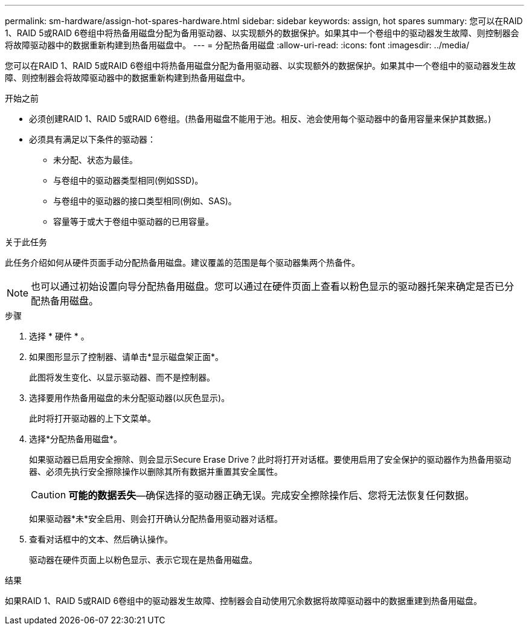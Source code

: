 ---
permalink: sm-hardware/assign-hot-spares-hardware.html 
sidebar: sidebar 
keywords: assign, hot spares 
summary: 您可以在RAID 1、RAID 5或RAID 6卷组中将热备用磁盘分配为备用驱动器、以实现额外的数据保护。如果其中一个卷组中的驱动器发生故障、则控制器会将故障驱动器中的数据重新构建到热备用磁盘中。 
---
= 分配热备用磁盘
:allow-uri-read: 
:icons: font
:imagesdir: ../media/


[role="lead"]
您可以在RAID 1、RAID 5或RAID 6卷组中将热备用磁盘分配为备用驱动器、以实现额外的数据保护。如果其中一个卷组中的驱动器发生故障、则控制器会将故障驱动器中的数据重新构建到热备用磁盘中。

.开始之前
* 必须创建RAID 1、RAID 5或RAID 6卷组。(热备用磁盘不能用于池。相反、池会使用每个驱动器中的备用容量来保护其数据。)
* 必须具有满足以下条件的驱动器：
+
** 未分配、状态为最佳。
** 与卷组中的驱动器类型相同(例如SSD)。
** 与卷组中的驱动器的接口类型相同(例如、SAS)。
** 容量等于或大于卷组中驱动器的已用容量。




.关于此任务
此任务介绍如何从硬件页面手动分配热备用磁盘。建议覆盖的范围是每个驱动器集两个热备件。

[NOTE]
====
也可以通过初始设置向导分配热备用磁盘。您可以通过在硬件页面上查看以粉色显示的驱动器托架来确定是否已分配热备用磁盘。

====
.步骤
. 选择 * 硬件 * 。
. 如果图形显示了控制器、请单击*显示磁盘架正面*。
+
此图将发生变化、以显示驱动器、而不是控制器。

. 选择要用作热备用磁盘的未分配驱动器(以灰色显示)。
+
此时将打开驱动器的上下文菜单。

. 选择*分配热备用磁盘*。
+
如果驱动器已启用安全擦除、则会显示Secure Erase Drive？此时将打开对话框。要使用启用了安全保护的驱动器作为热备用驱动器、必须先执行安全擦除操作以删除其所有数据并重置其安全属性。

+
[CAUTION]
====
*可能的数据丢失*—确保选择的驱动器正确无误。完成安全擦除操作后、您将无法恢复任何数据。

====
+
如果驱动器*未*安全启用、则会打开确认分配热备用驱动器对话框。

. 查看对话框中的文本、然后确认操作。
+
驱动器在硬件页面上以粉色显示、表示它现在是热备用磁盘。



.结果
如果RAID 1、RAID 5或RAID 6卷组中的驱动器发生故障、控制器会自动使用冗余数据将故障驱动器中的数据重建到热备用磁盘。
